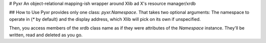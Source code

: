 # Pyxr
An object-relational mapping-ish wrapper around Xlib ad X's resource manager/xrdb

## How to Use
Pyxr provides only one class: `pyxr.Namespace`.
That takes two optional arguments: The namespace to operate in (`*` by default) and the display address, which Xlib will pick on its own if unspecified.

Then, you access members of the xrdb class name as if they were attributes of the `Namespace` instance. They'll be written, read and deleted as you go.


